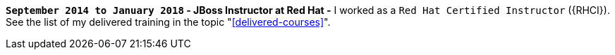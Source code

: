 *`September 2014 to January 2018` - JBoss Instructor at Red Hat -*
I worked as a `Red Hat Certified Instructor` ({RHCI}).
See the list of my delivered training in the topic
"<<delivered-courses>>".
